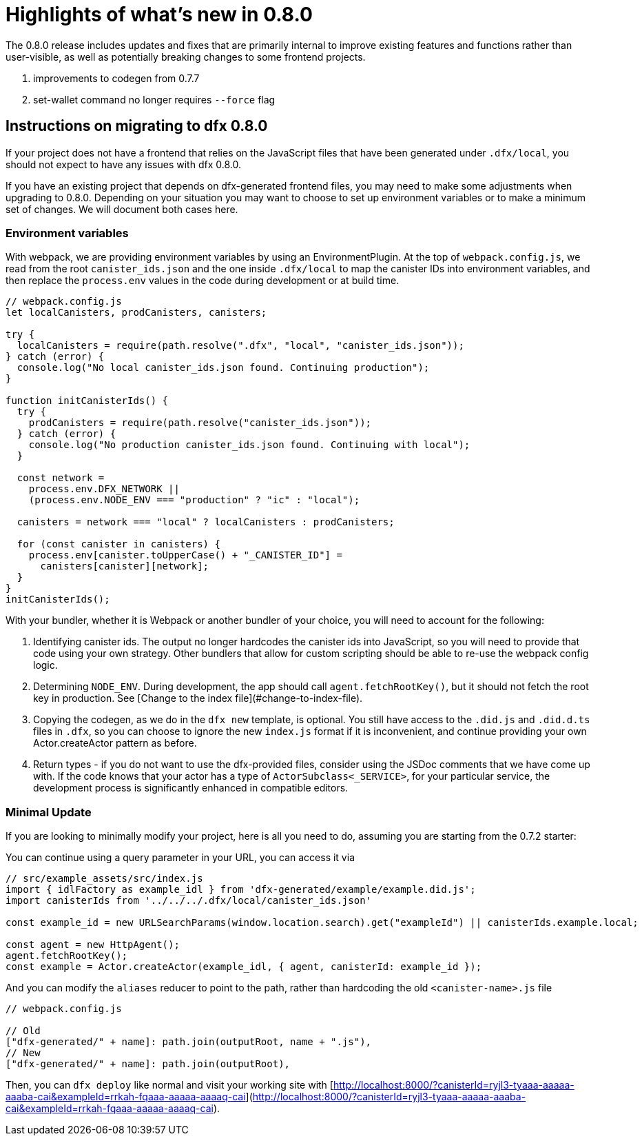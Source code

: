 = Highlights of what's new in {release}
:description: DFINITY Canister Software Development Kit Release Notes
:proglang: Motoko
:IC: Internet Computer
:company-id: DFINITY
:release: 0.8.0
ifdef::env-github,env-browser[:outfilesuffix:.adoc]

The {release} release includes updates and fixes that are primarily internal to improve existing features and functions rather than user-visible, as well as potentially breaking changes to some frontend projects.

. improvements to codegen from 0.7.7
. set-wallet command no longer requires `--force` flag

## Instructions on migrating to dfx 0.8.0

If your project does not have a frontend that relies on the JavaScript files that have been generated under `.dfx/local`, you should not expect to have any issues with dfx 0.8.0.

If you have an existing project that depends on dfx-generated frontend files, you may need to make some adjustments when upgrading to 0.8.0. Depending on your situation you may want to choose to set up environment variables or to make a minimum set of changes. We will document both cases here.

### Environment variables

With webpack, we are providing environment variables by using an EnvironmentPlugin. At the top of `webpack.config.js`, we read from the root `canister_ids.json` and the one inside `.dfx/local` to map the canister IDs into environment variables, and then replace the `process.env` values in the code during development or at build time.

```js
// webpack.config.js
let localCanisters, prodCanisters, canisters;

try {
  localCanisters = require(path.resolve(".dfx", "local", "canister_ids.json"));
} catch (error) {
  console.log("No local canister_ids.json found. Continuing production");
}

function initCanisterIds() {
  try {
    prodCanisters = require(path.resolve("canister_ids.json"));
  } catch (error) {
    console.log("No production canister_ids.json found. Continuing with local");
  }

  const network =
    process.env.DFX_NETWORK ||
    (process.env.NODE_ENV === "production" ? "ic" : "local");

  canisters = network === "local" ? localCanisters : prodCanisters;

  for (const canister in canisters) {
    process.env[canister.toUpperCase() + "_CANISTER_ID"] =
      canisters[canister][network];
  }
}
initCanisterIds();
```

With your bundler, whether it is Webpack or another bundler of your choice, you will need to account for the following:

1. Identifying canister ids. The output no longer hardcodes the canister ids into JavaScript, so you will need to provide that code using your own strategy. Other bundlers that allow for custom scripting should be able to re-use the webpack config logic.
2. Determining `NODE_ENV`. During development, the app should call `agent.fetchRootKey()`, but it should not fetch the root key in production. See [Change to the index file](#change-to-index-file).
3. Copying the codegen, as we do in the `dfx new` template, is optional. You still have access to the `.did.js` and `.did.d.ts` files in `.dfx`, so you can choose to ignore the new `index.js` format if it is inconvenient, and continue providing your own Actor.createActor pattern as before. 
4. Return types - if you do not want to use the dfx-provided files, consider using the JSDoc comments that we have come up with. If the code knows that your actor has a type of `ActorSubclass<_SERVICE>`, for your particular service, the development process is significantly enhanced in compatible editors.


### Minimal Update

If you are looking to minimally modify your project, here is all you need to do, assuming you are starting from the 0.7.2 starter:

You can continue using a query parameter in your URL, you can access it via 

```js
// src/example_assets/src/index.js
import { idlFactory as example_idl } from 'dfx-generated/example/example.did.js';
import canisterIds from '../../../.dfx/local/canister_ids.json'

const example_id = new URLSearchParams(window.location.search).get("exampleId") || canisterIds.example.local;

const agent = new HttpAgent();
agent.fetchRootKey();
const example = Actor.createActor(example_idl, { agent, canisterId: example_id });
```

And you can modify the `aliases` reducer to point to the path, rather than hardcoding the old `<canister-name>.js` file

```js
// webpack.config.js

// Old
["dfx-generated/" + name]: path.join(outputRoot, name + ".js"),
// New
["dfx-generated/" + name]: path.join(outputRoot),
```

Then, you can `dfx deploy` like normal and visit your working site with [http://localhost:8000/?canisterId=ryjl3-tyaaa-aaaaa-aaaba-cai&exampleId=rrkah-fqaaa-aaaaa-aaaaq-cai](http://localhost:8000/?canisterId=ryjl3-tyaaa-aaaaa-aaaba-cai&exampleId=rrkah-fqaaa-aaaaa-aaaaq-cai).